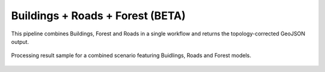 Buildings + Roads + Forest (BETA)
-------------------------------------

This pipeline combines Buildings, Forest and Roads in a single workflow and returns the topology-corrected GeoJSON output. 


.. figure:: _static/processing_result/landuse_model.jpg
   :alt: Processing result of construction model
   :align: center
   :width: 15cm
   :class: with-border no-scaled-link
   
   Processing result sample for a combined scenario featuring Buidlings, Roads and Forest models.